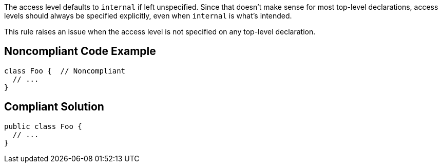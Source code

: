 The access level defaults to ``++internal++`` if left unspecified. Since that doesn't make sense for most top-level declarations, access levels should always be specified explicitly, even when ``++internal++`` is what's intended.


This rule raises an issue when the access level is not specified on any top-level declaration.

== Noncompliant Code Example

----
class Foo {  // Noncompliant
  // ...
}
----

== Compliant Solution

----
public class Foo {
  // ...
}
----
